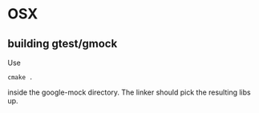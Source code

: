 

* OSX
** building gtest/gmock 

Use 

#+begin_src shell
cmake .
#+end_src

inside the google-mock directory. The linker should pick the resulting libs up.
